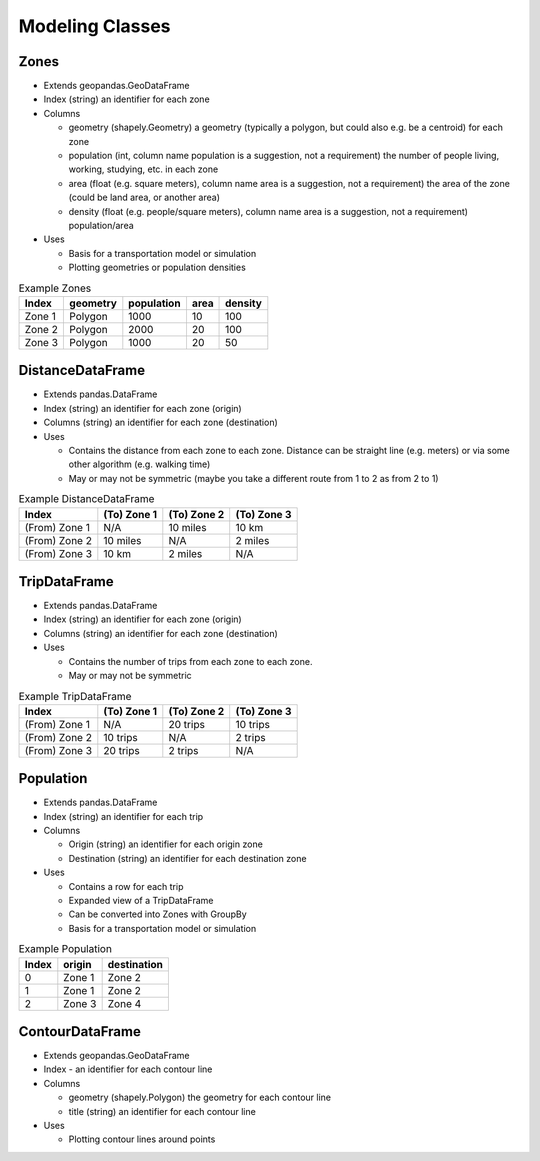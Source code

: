 Modeling Classes
=======

Zones
-----------

* Extends geopandas.GeoDataFrame
* Index (string) an identifier for each zone
* Columns

  * geometry (shapely.Geometry) a geometry (typically a polygon, but could also e.g. be a centroid) for each zone
  * population (int, column name population is a suggestion, not a requirement) the number of people living, working, studying, etc. in each zone
  * area (float (e.g. square meters), column name area is a suggestion, not a requirement) the area of the zone (could be land area, or another area)
  * density (float (e.g. people/square meters), column name area is a suggestion, not a requirement) population/area

* Uses

  * Basis for a transportation model or simulation
  * Plotting geometries or population densities

.. csv-table:: Example Zones
   :header: "Index", "geometry", "population", "area", "density"

   "Zone 1", "Polygon", "1000", "10", "100"
   "Zone 2", "Polygon", "2000", "20", "100"
   "Zone 3", "Polygon", "1000", "20", "50"


DistanceDataFrame
-----------

* Extends pandas.DataFrame
* Index (string) an identifier for each zone (origin)
* Columns (string) an identifier for each zone (destination)
* Uses

  * Contains the distance from each zone to each zone. Distance can be straight line (e.g. meters) or via some other algorithm (e.g. walking time)
  * May or may not be symmetric (maybe you take a different route from 1 to 2 as from 2 to 1)

.. csv-table:: Example DistanceDataFrame
   :header: "Index", "(To) Zone 1", "(To) Zone 2", "(To) Zone 3"

   "(From) Zone 1", "N/A", "10 miles", "10 km"
   "(From) Zone 2", "10 miles", "N/A", "2 miles"
   "(From) Zone 3", "10 km", "2 miles", "N/A"

TripDataFrame
-----------

* Extends pandas.DataFrame
* Index (string) an identifier for each zone (origin)
* Columns (string) an identifier for each zone (destination)
* Uses

  * Contains the number of trips from each zone to each zone.
  * May or may not be symmetric

.. csv-table:: Example TripDataFrame
   :header: "Index", "(To) Zone 1", "(To) Zone 2", "(To) Zone 3"

   "(From) Zone 1", "N/A", "20 trips", "10 trips"
   "(From) Zone 2", "10 trips", "N/A", "2 trips"
   "(From) Zone 3", "20 trips", "2 trips", "N/A"

Population
-----------

* Extends pandas.DataFrame
* Index (string) an identifier for each trip
* Columns

  * Origin (string) an identifier for each origin zone
  * Destination (string) an identifier for each destination zone

* Uses

  * Contains a row for each trip
  * Expanded view of a TripDataFrame
  * Can be converted into Zones with GroupBy
  * Basis for a transportation model or simulation

.. csv-table:: Example Population
   :header: "Index", "origin", "destination"

   "0", "Zone 1", "Zone 2"
   "1", "Zone 1", "Zone 2"
   "2", "Zone 3", "Zone 4"

ContourDataFrame
-----------

* Extends geopandas.GeoDataFrame
* Index - an identifier for each contour line
* Columns

  * geometry (shapely.Polygon) the geometry for each contour line
  * title (string) an identifier for each contour line

* Uses

  * Plotting contour lines around points
